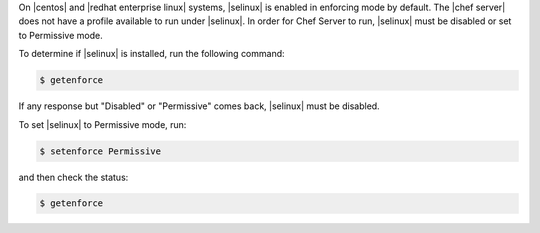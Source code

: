 .. The contents of this file are included in multiple topics.
.. This file should not be changed in a way that hinders its ability to appear in multiple documentation sets. 

On |centos| and |redhat enterprise linux| systems, |selinux| is enabled in enforcing mode by default.
The |chef server| does not have a profile available to run under |selinux|. In order for Chef Server to run, |selinux| must be disabled or set to Permissive mode.


To determine if |selinux| is installed, run the following command:

.. code-block:: bash

   $ getenforce

If any response but "Disabled" or "Permissive" comes back, |selinux| must be disabled.

To set |selinux| to Permissive mode, run:

.. code-block:: bash

   $ setenforce Permissive

and then check the status:

.. code-block:: bash

   $ getenforce
